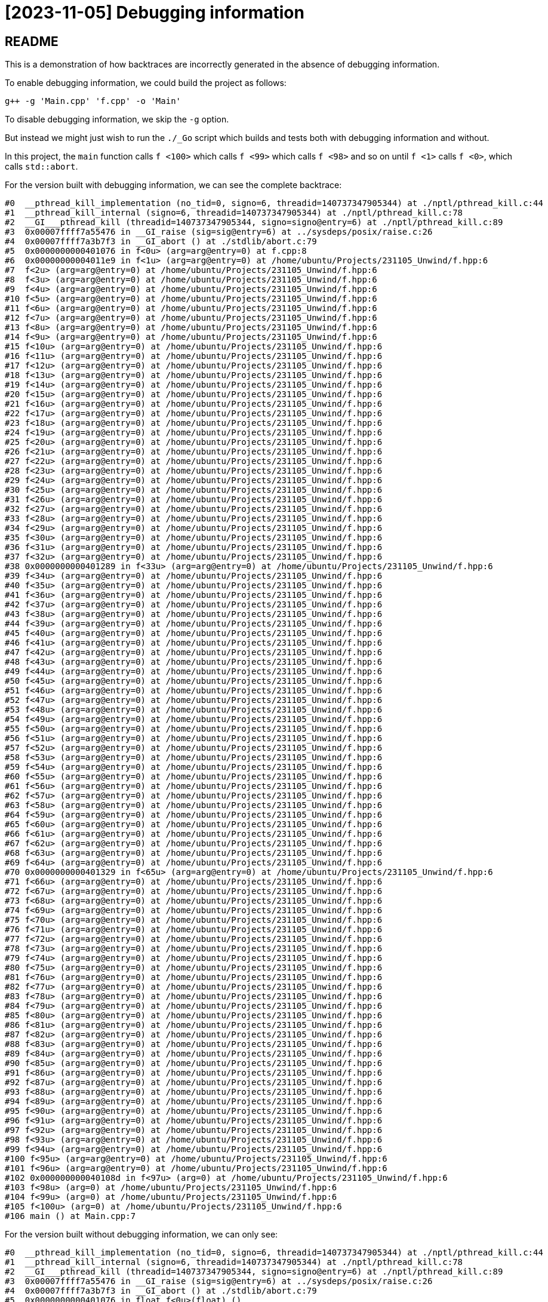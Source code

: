 = [2023-11-05] Debugging information
:docinfo: shared
:date:    2023-11-05
:toc:     macro

== README

This is a demonstration of how backtraces are incorrectly generated in the absence of debugging information.

To enable debugging information, we could build the project as follows:

```
g++ -g 'Main.cpp' 'f.cpp' -o 'Main'
```

To disable debugging information, we skip the `-g` option.

But instead we might just wish to run the `./_Go` script which builds and tests both with debugging information and without.

In this project, the `main` function calls `f <100>` which calls `f <99>` which calls `f <98>` and so on until `f <1>` calls `f <0>`, which calls `std::abort`.

For the version built with debugging information, we can see the complete backtrace:

```
#0  __pthread_kill_implementation (no_tid=0, signo=6, threadid=140737347905344) at ./nptl/pthread_kill.c:44
#1  __pthread_kill_internal (signo=6, threadid=140737347905344) at ./nptl/pthread_kill.c:78
#2  __GI___pthread_kill (threadid=140737347905344, signo=signo@entry=6) at ./nptl/pthread_kill.c:89
#3  0x00007ffff7a55476 in __GI_raise (sig=sig@entry=6) at ../sysdeps/posix/raise.c:26
#4  0x00007ffff7a3b7f3 in __GI_abort () at ./stdlib/abort.c:79
#5  0x0000000000401076 in f<0u> (arg=arg@entry=0) at f.cpp:8
#6  0x00000000004011e9 in f<1u> (arg=arg@entry=0) at /home/ubuntu/Projects/231105_Unwind/f.hpp:6
#7  f<2u> (arg=arg@entry=0) at /home/ubuntu/Projects/231105_Unwind/f.hpp:6
#8  f<3u> (arg=arg@entry=0) at /home/ubuntu/Projects/231105_Unwind/f.hpp:6
#9  f<4u> (arg=arg@entry=0) at /home/ubuntu/Projects/231105_Unwind/f.hpp:6
#10 f<5u> (arg=arg@entry=0) at /home/ubuntu/Projects/231105_Unwind/f.hpp:6
#11 f<6u> (arg=arg@entry=0) at /home/ubuntu/Projects/231105_Unwind/f.hpp:6
#12 f<7u> (arg=arg@entry=0) at /home/ubuntu/Projects/231105_Unwind/f.hpp:6
#13 f<8u> (arg=arg@entry=0) at /home/ubuntu/Projects/231105_Unwind/f.hpp:6
#14 f<9u> (arg=arg@entry=0) at /home/ubuntu/Projects/231105_Unwind/f.hpp:6
#15 f<10u> (arg=arg@entry=0) at /home/ubuntu/Projects/231105_Unwind/f.hpp:6
#16 f<11u> (arg=arg@entry=0) at /home/ubuntu/Projects/231105_Unwind/f.hpp:6
#17 f<12u> (arg=arg@entry=0) at /home/ubuntu/Projects/231105_Unwind/f.hpp:6
#18 f<13u> (arg=arg@entry=0) at /home/ubuntu/Projects/231105_Unwind/f.hpp:6
#19 f<14u> (arg=arg@entry=0) at /home/ubuntu/Projects/231105_Unwind/f.hpp:6
#20 f<15u> (arg=arg@entry=0) at /home/ubuntu/Projects/231105_Unwind/f.hpp:6
#21 f<16u> (arg=arg@entry=0) at /home/ubuntu/Projects/231105_Unwind/f.hpp:6
#22 f<17u> (arg=arg@entry=0) at /home/ubuntu/Projects/231105_Unwind/f.hpp:6
#23 f<18u> (arg=arg@entry=0) at /home/ubuntu/Projects/231105_Unwind/f.hpp:6
#24 f<19u> (arg=arg@entry=0) at /home/ubuntu/Projects/231105_Unwind/f.hpp:6
#25 f<20u> (arg=arg@entry=0) at /home/ubuntu/Projects/231105_Unwind/f.hpp:6
#26 f<21u> (arg=arg@entry=0) at /home/ubuntu/Projects/231105_Unwind/f.hpp:6
#27 f<22u> (arg=arg@entry=0) at /home/ubuntu/Projects/231105_Unwind/f.hpp:6
#28 f<23u> (arg=arg@entry=0) at /home/ubuntu/Projects/231105_Unwind/f.hpp:6
#29 f<24u> (arg=arg@entry=0) at /home/ubuntu/Projects/231105_Unwind/f.hpp:6
#30 f<25u> (arg=arg@entry=0) at /home/ubuntu/Projects/231105_Unwind/f.hpp:6
#31 f<26u> (arg=arg@entry=0) at /home/ubuntu/Projects/231105_Unwind/f.hpp:6
#32 f<27u> (arg=arg@entry=0) at /home/ubuntu/Projects/231105_Unwind/f.hpp:6
#33 f<28u> (arg=arg@entry=0) at /home/ubuntu/Projects/231105_Unwind/f.hpp:6
#34 f<29u> (arg=arg@entry=0) at /home/ubuntu/Projects/231105_Unwind/f.hpp:6
#35 f<30u> (arg=arg@entry=0) at /home/ubuntu/Projects/231105_Unwind/f.hpp:6
#36 f<31u> (arg=arg@entry=0) at /home/ubuntu/Projects/231105_Unwind/f.hpp:6
#37 f<32u> (arg=arg@entry=0) at /home/ubuntu/Projects/231105_Unwind/f.hpp:6
#38 0x0000000000401289 in f<33u> (arg=arg@entry=0) at /home/ubuntu/Projects/231105_Unwind/f.hpp:6
#39 f<34u> (arg=arg@entry=0) at /home/ubuntu/Projects/231105_Unwind/f.hpp:6
#40 f<35u> (arg=arg@entry=0) at /home/ubuntu/Projects/231105_Unwind/f.hpp:6
#41 f<36u> (arg=arg@entry=0) at /home/ubuntu/Projects/231105_Unwind/f.hpp:6
#42 f<37u> (arg=arg@entry=0) at /home/ubuntu/Projects/231105_Unwind/f.hpp:6
#43 f<38u> (arg=arg@entry=0) at /home/ubuntu/Projects/231105_Unwind/f.hpp:6
#44 f<39u> (arg=arg@entry=0) at /home/ubuntu/Projects/231105_Unwind/f.hpp:6
#45 f<40u> (arg=arg@entry=0) at /home/ubuntu/Projects/231105_Unwind/f.hpp:6
#46 f<41u> (arg=arg@entry=0) at /home/ubuntu/Projects/231105_Unwind/f.hpp:6
#47 f<42u> (arg=arg@entry=0) at /home/ubuntu/Projects/231105_Unwind/f.hpp:6
#48 f<43u> (arg=arg@entry=0) at /home/ubuntu/Projects/231105_Unwind/f.hpp:6
#49 f<44u> (arg=arg@entry=0) at /home/ubuntu/Projects/231105_Unwind/f.hpp:6
#50 f<45u> (arg=arg@entry=0) at /home/ubuntu/Projects/231105_Unwind/f.hpp:6
#51 f<46u> (arg=arg@entry=0) at /home/ubuntu/Projects/231105_Unwind/f.hpp:6
#52 f<47u> (arg=arg@entry=0) at /home/ubuntu/Projects/231105_Unwind/f.hpp:6
#53 f<48u> (arg=arg@entry=0) at /home/ubuntu/Projects/231105_Unwind/f.hpp:6
#54 f<49u> (arg=arg@entry=0) at /home/ubuntu/Projects/231105_Unwind/f.hpp:6
#55 f<50u> (arg=arg@entry=0) at /home/ubuntu/Projects/231105_Unwind/f.hpp:6
#56 f<51u> (arg=arg@entry=0) at /home/ubuntu/Projects/231105_Unwind/f.hpp:6
#57 f<52u> (arg=arg@entry=0) at /home/ubuntu/Projects/231105_Unwind/f.hpp:6
#58 f<53u> (arg=arg@entry=0) at /home/ubuntu/Projects/231105_Unwind/f.hpp:6
#59 f<54u> (arg=arg@entry=0) at /home/ubuntu/Projects/231105_Unwind/f.hpp:6
#60 f<55u> (arg=arg@entry=0) at /home/ubuntu/Projects/231105_Unwind/f.hpp:6
#61 f<56u> (arg=arg@entry=0) at /home/ubuntu/Projects/231105_Unwind/f.hpp:6
#62 f<57u> (arg=arg@entry=0) at /home/ubuntu/Projects/231105_Unwind/f.hpp:6
#63 f<58u> (arg=arg@entry=0) at /home/ubuntu/Projects/231105_Unwind/f.hpp:6
#64 f<59u> (arg=arg@entry=0) at /home/ubuntu/Projects/231105_Unwind/f.hpp:6
#65 f<60u> (arg=arg@entry=0) at /home/ubuntu/Projects/231105_Unwind/f.hpp:6
#66 f<61u> (arg=arg@entry=0) at /home/ubuntu/Projects/231105_Unwind/f.hpp:6
#67 f<62u> (arg=arg@entry=0) at /home/ubuntu/Projects/231105_Unwind/f.hpp:6
#68 f<63u> (arg=arg@entry=0) at /home/ubuntu/Projects/231105_Unwind/f.hpp:6
#69 f<64u> (arg=arg@entry=0) at /home/ubuntu/Projects/231105_Unwind/f.hpp:6
#70 0x0000000000401329 in f<65u> (arg=arg@entry=0) at /home/ubuntu/Projects/231105_Unwind/f.hpp:6
#71 f<66u> (arg=arg@entry=0) at /home/ubuntu/Projects/231105_Unwind/f.hpp:6
#72 f<67u> (arg=arg@entry=0) at /home/ubuntu/Projects/231105_Unwind/f.hpp:6
#73 f<68u> (arg=arg@entry=0) at /home/ubuntu/Projects/231105_Unwind/f.hpp:6
#74 f<69u> (arg=arg@entry=0) at /home/ubuntu/Projects/231105_Unwind/f.hpp:6
#75 f<70u> (arg=arg@entry=0) at /home/ubuntu/Projects/231105_Unwind/f.hpp:6
#76 f<71u> (arg=arg@entry=0) at /home/ubuntu/Projects/231105_Unwind/f.hpp:6
#77 f<72u> (arg=arg@entry=0) at /home/ubuntu/Projects/231105_Unwind/f.hpp:6
#78 f<73u> (arg=arg@entry=0) at /home/ubuntu/Projects/231105_Unwind/f.hpp:6
#79 f<74u> (arg=arg@entry=0) at /home/ubuntu/Projects/231105_Unwind/f.hpp:6
#80 f<75u> (arg=arg@entry=0) at /home/ubuntu/Projects/231105_Unwind/f.hpp:6
#81 f<76u> (arg=arg@entry=0) at /home/ubuntu/Projects/231105_Unwind/f.hpp:6
#82 f<77u> (arg=arg@entry=0) at /home/ubuntu/Projects/231105_Unwind/f.hpp:6
#83 f<78u> (arg=arg@entry=0) at /home/ubuntu/Projects/231105_Unwind/f.hpp:6
#84 f<79u> (arg=arg@entry=0) at /home/ubuntu/Projects/231105_Unwind/f.hpp:6
#85 f<80u> (arg=arg@entry=0) at /home/ubuntu/Projects/231105_Unwind/f.hpp:6
#86 f<81u> (arg=arg@entry=0) at /home/ubuntu/Projects/231105_Unwind/f.hpp:6
#87 f<82u> (arg=arg@entry=0) at /home/ubuntu/Projects/231105_Unwind/f.hpp:6
#88 f<83u> (arg=arg@entry=0) at /home/ubuntu/Projects/231105_Unwind/f.hpp:6
#89 f<84u> (arg=arg@entry=0) at /home/ubuntu/Projects/231105_Unwind/f.hpp:6
#90 f<85u> (arg=arg@entry=0) at /home/ubuntu/Projects/231105_Unwind/f.hpp:6
#91 f<86u> (arg=arg@entry=0) at /home/ubuntu/Projects/231105_Unwind/f.hpp:6
#92 f<87u> (arg=arg@entry=0) at /home/ubuntu/Projects/231105_Unwind/f.hpp:6
#93 f<88u> (arg=arg@entry=0) at /home/ubuntu/Projects/231105_Unwind/f.hpp:6
#94 f<89u> (arg=arg@entry=0) at /home/ubuntu/Projects/231105_Unwind/f.hpp:6
#95 f<90u> (arg=arg@entry=0) at /home/ubuntu/Projects/231105_Unwind/f.hpp:6
#96 f<91u> (arg=arg@entry=0) at /home/ubuntu/Projects/231105_Unwind/f.hpp:6
#97 f<92u> (arg=arg@entry=0) at /home/ubuntu/Projects/231105_Unwind/f.hpp:6
#98 f<93u> (arg=arg@entry=0) at /home/ubuntu/Projects/231105_Unwind/f.hpp:6
#99 f<94u> (arg=arg@entry=0) at /home/ubuntu/Projects/231105_Unwind/f.hpp:6
#100 f<95u> (arg=arg@entry=0) at /home/ubuntu/Projects/231105_Unwind/f.hpp:6
#101 f<96u> (arg=arg@entry=0) at /home/ubuntu/Projects/231105_Unwind/f.hpp:6
#102 0x000000000040108d in f<97u> (arg=0) at /home/ubuntu/Projects/231105_Unwind/f.hpp:6
#103 f<98u> (arg=0) at /home/ubuntu/Projects/231105_Unwind/f.hpp:6
#104 f<99u> (arg=0) at /home/ubuntu/Projects/231105_Unwind/f.hpp:6
#105 f<100u> (arg=0) at /home/ubuntu/Projects/231105_Unwind/f.hpp:6
#106 main () at Main.cpp:7
```

For the version built without debugging information, we can only see:

```
#0  __pthread_kill_implementation (no_tid=0, signo=6, threadid=140737347905344) at ./nptl/pthread_kill.c:44
#1  __pthread_kill_internal (signo=6, threadid=140737347905344) at ./nptl/pthread_kill.c:78
#2  __GI___pthread_kill (threadid=140737347905344, signo=signo@entry=6) at ./nptl/pthread_kill.c:89
#3  0x00007ffff7a55476 in __GI_raise (sig=sig@entry=6) at ../sysdeps/posix/raise.c:26
#4  0x00007ffff7a3b7f3 in __GI_abort () at ./stdlib/abort.c:79
#5  0x0000000000401076 in float f<0u>(float) ()
#6  0x00000000004011e9 in float f<32u>(float) ()
#7  0x0000000000401289 in float f<64u>(float) ()
#8  0x0000000000401329 in float f<96u>(float) ()
#9  0x000000000040108d in main ()
```

This is because the toolchain has inlined most of the function calls.

The complete output (which might help us compare the backtraces) is here: link:2023-11-06%2001-27%20gdb.html[Download].
